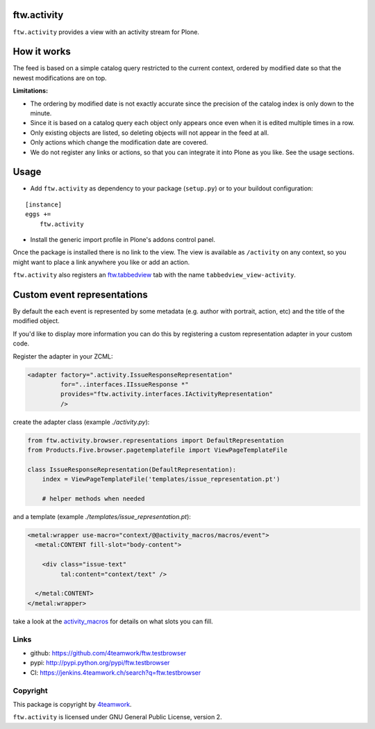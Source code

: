ftw.activity
===============

``ftw.activity`` provides a view with an activity stream for Plone.

.. image:: https://raw.githubusercontent.com/4teamwork/ftw.activity/master/docs/screenshot.png


How it works
============

The feed is based on a simple catalog query restricted to the current
context, ordered by modified date so that the newest modifications are
on top.

**Limitations:**

- The ordering by modified date is not exactly accurate since the
  precision of the catalog index is only down to the minute.
- Since it is based on a catalog query each object only appears once
  even when it is edited multiple times in a row.
- Only existing objects are listed, so deleting objects will not appear
  in the feed at all.
- Only actions which change the modification date are covered.
- We do not register any links or actions, so that you can integrate
  it into Plone as you like. See the usage sections.


Usage
=====


- Add ``ftw.activity`` as dependency to your package (``setup.py``) or
  to your buildout configuration:

::

    [instance]
    eggs +=
        ftw.activity

- Install the generic import profile in Plone's addons control panel.

Once the package is installed there is no link to the view.
The view is available as ``/activity`` on any context, so you might
want to place a link anywhere you like or add an action.

``ftw.activity`` also registers an
`ftw.tabbedview <https://github.com/4teamwork/ftw.tabbedview>`_
tab with the name ``tabbedview_view-activity``.


Custom event representations
============================

By default the each event is represented by some metadata
(e.g. author with portrait, action, etc) and the title of the modified
object.

If you'd like to display more information you can do this by registering
a custom representation adapter in your custom code.

Register the adapter in your ZCML:

.. code:: xml

  <adapter factory=".activity.IssueResponseRepresentation"
           for="..interfaces.IIssueResponse *"
           provides="ftw.activity.interfaces.IActivityRepresentation"
           />

create the adapter class (example `./activity.py`):

.. code:: python

  from ftw.activity.browser.representations import DefaultRepresentation
  from Products.Five.browser.pagetemplatefile import ViewPageTemplateFile

  class IssueResponseRepresentation(DefaultRepresentation):
      index = ViewPageTemplateFile('templates/issue_representation.pt')

      # helper methods when needed

and a template (example `./templates/issue_representation.pt`):

.. code:: html

  <metal:wrapper use-macro="context/@@activity_macros/macros/event">
    <metal:CONTENT fill-slot="body-content">

      <div class="issue-text"
           tal:content="context/text" />

    </metal:CONTENT>
  </metal:wrapper>

take a look at the
`activity_macros <https://github.com/4teamwork/ftw.activity/blob/master/ftw/activity/browser/templates/activity_macros.pt>`_
for details on what slots you can fill.



Links
-----

- github: https://github.com/4teamwork/ftw.testbrowser
- pypi: http://pypi.python.org/pypi/ftw.testbrowser
- CI: https://jenkins.4teamwork.ch/search?q=ftw.testbrowser


Copyright
---------

This package is copyright by `4teamwork <http://www.4teamwork.ch/>`_.

``ftw.activity`` is licensed under GNU General Public License, version 2.

